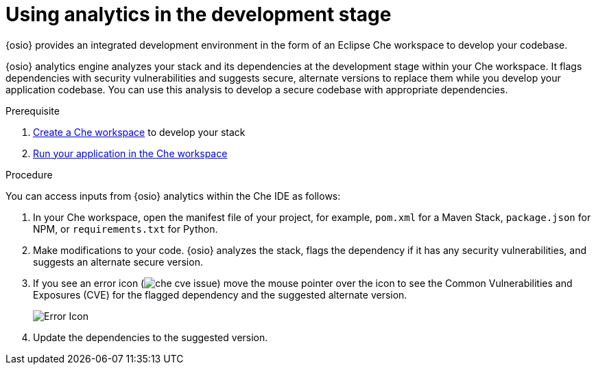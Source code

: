 [id="using_analytics_in_the_development_stage"]
= Using analytics in the development stage

{osio} provides an integrated development environment in the form of an Eclipse Che workspace to develop your codebase.

{osio} analytics engine analyzes your stack and its dependencies at the development stage within your Che workspace. It flags dependencies with security vulnerabilities and suggests secure, alternate versions to replace them while you develop your application codebase. You can use this analysis to develop a secure codebase with appropriate dependencies.

.Prerequisite

. <<creating_che_workspace-user-guide,Create a Che workspace>> to develop your stack
. <<running_your_project_in_the_che_workspace-user-guide,Run your application in the Che workspace>>

.Procedure

You can access inputs from {osio} analytics within the Che IDE as follows:

. In your Che workspace, open the manifest file of your project, for example, `pom.xml` for a Maven Stack, `package.json` for NPM, or `requirements.txt` for Python.
. Make modifications to your code.   {osio} analyzes the stack, flags the dependency if it has any security vulnerabilities, and suggests an alternate secure version.
. If you see an error icon (image:che_cve_issue.png[title="CVE Flag"]) move the mouse pointer over the icon to see the Common Vulnerabilities and Exposures (CVE) for the flagged dependency and the suggested alternate version.
+
image::red_x.png[Error Icon]
+
. Update the dependencies to the suggested version.
